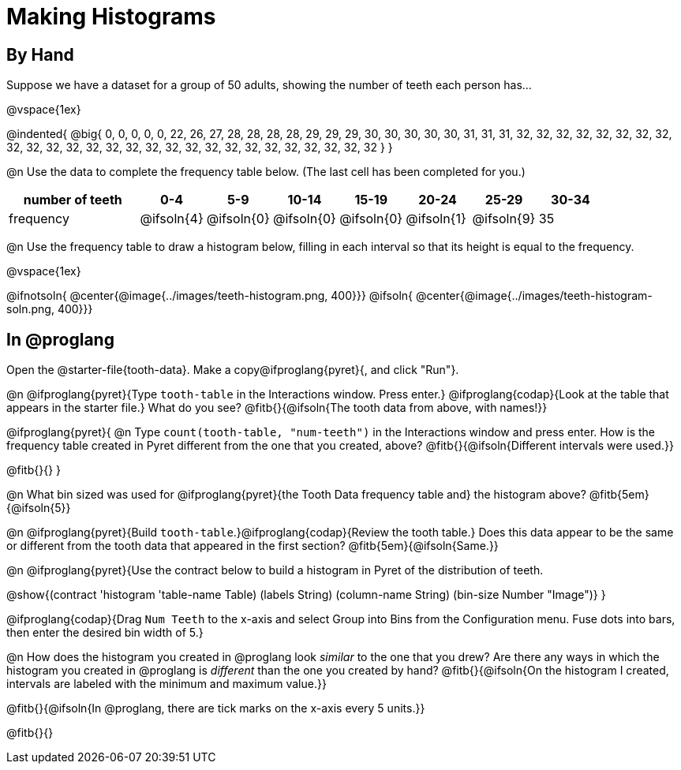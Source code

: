 = Making Histograms

== By Hand

Suppose we have a dataset for a group of 50 adults, showing the number of teeth each person has...

@vspace{1ex}

@indented{
@big{
0, 0, 0, 0, 0, 22, 26, 27, 28, 28, 28, 28, 29, 29, 29, 30, 30, 30, 30, 30, 31, 31, 31, 32, 32, 32, 32, 32, 32, 32, 32, 32, 32, 32, 32, 32, 32, 32, 32, 32, 32, 32, 32, 32, 32, 32, 32, 32, 32, 32
}
}

@n Use the data to complete the frequency table below. (The last cell has been completed for you.)

[cols="2a,^1a,^1a,^1a,^1a,^1a,^1a,^1a", options= "header", stripes ="none"]
|===
| number of teeth 	| 0-4 		| 5-9 		| 10-14 	| 15-19 	| 20-24		| 25-29  	|30-34
| frequency			| @ifsoln{4}| @ifsoln{0}| @ifsoln{0}| @ifsoln{0}| @ifsoln{1}| @ifsoln{9}| 35
|===

@n Use the frequency table to draw a histogram below, filling in each interval so that its height is equal to the frequency.

@vspace{1ex}

@ifnotsoln{ @center{@image{../images/teeth-histogram.png, 400}}}
@ifsoln{ @center{@image{../images/teeth-histogram-soln.png, 400}}}

== In @proglang

[.linkInstructions]
Open the @starter-file{tooth-data}. Make a copy@ifproglang{pyret}{, and click "Run"}.


@n @ifproglang{pyret}{Type `tooth-table` in the Interactions window. Press enter.} @ifproglang{codap}{Look at the table that appears in the starter file.} What do you see? @fitb{}{@ifsoln{The tooth data from above, with names!}}

@ifproglang{pyret}{
@n Type `count(tooth-table, "num-teeth")` in the Interactions window and press enter. How is the frequency table created in Pyret different from the one that you created, above? @fitb{}{@ifsoln{Different intervals were used.}}

@fitb{}{}
}

@n What bin sized was used for @ifproglang{pyret}{the Tooth Data frequency table and} the histogram above? @fitb{5em}{@ifsoln{5}}

@n @ifproglang{pyret}{Build `tooth-table`.}@ifproglang{codap}{Review the tooth table.} Does this data appear to be the same or different from the tooth data that appeared in the first section? @fitb{5em}{@ifsoln{Same.}}


@n @ifproglang{pyret}{Use the contract below to build a histogram in Pyret of the distribution of teeth.

@show{(contract 'histogram '((table-name Table) (labels String) (column-name String) (bin-size Number)) "Image")}
}

@ifproglang{codap}{Drag `Num Teeth` to the x-axis and select Group into Bins from the Configuration menu. Fuse dots into bars, then enter the desired bin width of 5.}

@n How does the histogram you created in @proglang look _similar_ to the one that you drew? Are there any ways in which the histogram you created in @proglang is _different_ than the one you created by hand? @fitb{}{@ifsoln{On the histogram I created, intervals are labeled with the minimum and maximum value.}}

@fitb{}{@ifsoln{In @proglang, there are tick marks on the x-axis every 5 units.}}

@fitb{}{}

